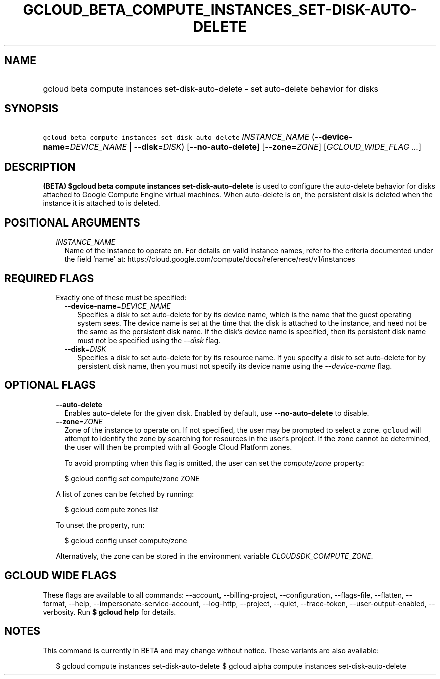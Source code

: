 
.TH "GCLOUD_BETA_COMPUTE_INSTANCES_SET\-DISK\-AUTO\-DELETE" 1



.SH "NAME"
.HP
gcloud beta compute instances set\-disk\-auto\-delete \- set auto\-delete behavior for disks



.SH "SYNOPSIS"
.HP
\f5gcloud beta compute instances set\-disk\-auto\-delete\fR \fIINSTANCE_NAME\fR (\fB\-\-device\-name\fR=\fIDEVICE_NAME\fR\ |\ \fB\-\-disk\fR=\fIDISK\fR) [\fB\-\-no\-auto\-delete\fR] [\fB\-\-zone\fR=\fIZONE\fR] [\fIGCLOUD_WIDE_FLAG\ ...\fR]



.SH "DESCRIPTION"

\fB(BETA)\fR \fB$gcloud beta compute instances set\-disk\-auto\-delete\fR is
used to configure the auto\-delete behavior for disks attached to Google Compute
Engine virtual machines. When auto\-delete is on, the persistent disk is deleted
when the instance it is attached to is deleted.



.SH "POSITIONAL ARGUMENTS"

.RS 2m
.TP 2m
\fIINSTANCE_NAME\fR
Name of the instance to operate on. For details on valid instance names, refer
to the criteria documented under the field 'name' at:
https://cloud.google.com/compute/docs/reference/rest/v1/instances


.RE
.sp

.SH "REQUIRED FLAGS"

.RS 2m
.TP 2m

Exactly one of these must be specified:

.RS 2m
.TP 2m
\fB\-\-device\-name\fR=\fIDEVICE_NAME\fR
Specifies a disk to set auto\-delete for by its device name, which is the name
that the guest operating system sees. The device name is set at the time that
the disk is attached to the instance, and need not be the same as the persistent
disk name. If the disk's device name is specified, then its persistent disk name
must not be specified using the \f5\fI\-\-disk\fR\fR flag.

.TP 2m
\fB\-\-disk\fR=\fIDISK\fR
Specifies a disk to set auto\-delete for by its resource name. If you specify a
disk to set auto\-delete for by persistent disk name, then you must not specify
its device name using the \f5\fI\-\-device\-name\fR\fR flag.


.RE
.RE
.sp

.SH "OPTIONAL FLAGS"

.RS 2m
.TP 2m
\fB\-\-auto\-delete\fR
Enables auto\-delete for the given disk. Enabled by default, use
\fB\-\-no\-auto\-delete\fR to disable.

.TP 2m
\fB\-\-zone\fR=\fIZONE\fR
Zone of the instance to operate on. If not specified, the user may be prompted
to select a zone. \f5gcloud\fR will attempt to identify the zone by searching
for resources in the user's project. If the zone cannot be determined, the user
will then be prompted with all Google Cloud Platform zones.

To avoid prompting when this flag is omitted, the user can set the
\f5\fIcompute/zone\fR\fR property:

.RS 2m
$ gcloud config set compute/zone ZONE
.RE

A list of zones can be fetched by running:

.RS 2m
$ gcloud compute zones list
.RE

To unset the property, run:

.RS 2m
$ gcloud config unset compute/zone
.RE

Alternatively, the zone can be stored in the environment variable
\f5\fICLOUDSDK_COMPUTE_ZONE\fR\fR.


.RE
.sp

.SH "GCLOUD WIDE FLAGS"

These flags are available to all commands: \-\-account, \-\-billing\-project,
\-\-configuration, \-\-flags\-file, \-\-flatten, \-\-format, \-\-help,
\-\-impersonate\-service\-account, \-\-log\-http, \-\-project, \-\-quiet,
\-\-trace\-token, \-\-user\-output\-enabled, \-\-verbosity. Run \fB$ gcloud
help\fR for details.



.SH "NOTES"

This command is currently in BETA and may change without notice. These variants
are also available:

.RS 2m
$ gcloud compute instances set\-disk\-auto\-delete
$ gcloud alpha compute instances set\-disk\-auto\-delete
.RE

